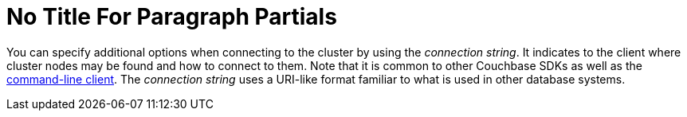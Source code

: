 = No Title For Paragraph Partials

[#connstr-intro]
// tag::connstr-intro[]
You can specify additional options when connecting to the cluster by using the _connection string_.
It indicates to the client where cluster nodes may be found and how to connect to them.
Note that it is common to other Couchbase SDKs as well as the xref:webui-cli-access.adoc[command-line client].
The _connection string_ uses a URI-like format familiar to what is used in other database systems.
// end::connstr-intro[]
